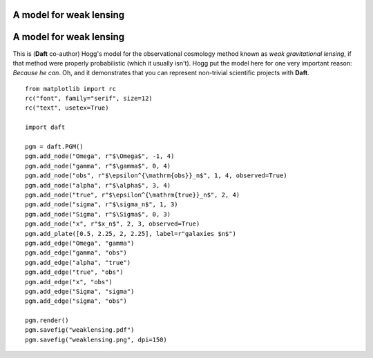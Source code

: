 .. _weaklensing:


A model for weak lensing
========================

.. figure:: /_static/examples/weaklensing.png


A model for weak lensing
========================

This is (**Daft** co-author) Hogg's model for the observational
cosmology method known as *weak gravitational lensing*, if that method
were properly probabilistic (which it usually isn't).  Hogg put the
model here for one very important reason: *Because he can*.  Oh, and
it demonstrates that you can represent non-trivial scientific projects
with **Daft**.



::

    
    from matplotlib import rc
    rc("font", family="serif", size=12)
    rc("text", usetex=True)
    
    import daft
    
    pgm = daft.PGM()
    pgm.add_node("Omega", r"$\Omega$", -1, 4)
    pgm.add_node("gamma", r"$\gamma$", 0, 4)
    pgm.add_node("obs", r"$\epsilon^{\mathrm{obs}}_n$", 1, 4, observed=True)
    pgm.add_node("alpha", r"$\alpha$", 3, 4)
    pgm.add_node("true", r"$\epsilon^{\mathrm{true}}_n$", 2, 4)
    pgm.add_node("sigma", r"$\sigma_n$", 1, 3)
    pgm.add_node("Sigma", r"$\Sigma$", 0, 3)
    pgm.add_node("x", r"$x_n$", 2, 3, observed=True)
    pgm.add_plate([0.5, 2.25, 2, 2.25], label=r"galaxies $n$")
    pgm.add_edge("Omega", "gamma")
    pgm.add_edge("gamma", "obs")
    pgm.add_edge("alpha", "true")
    pgm.add_edge("true", "obs")
    pgm.add_edge("x", "obs")
    pgm.add_edge("Sigma", "sigma")
    pgm.add_edge("sigma", "obs")
    
    pgm.render()
    pgm.savefig("weaklensing.pdf")
    pgm.savefig("weaklensing.png", dpi=150)
    

